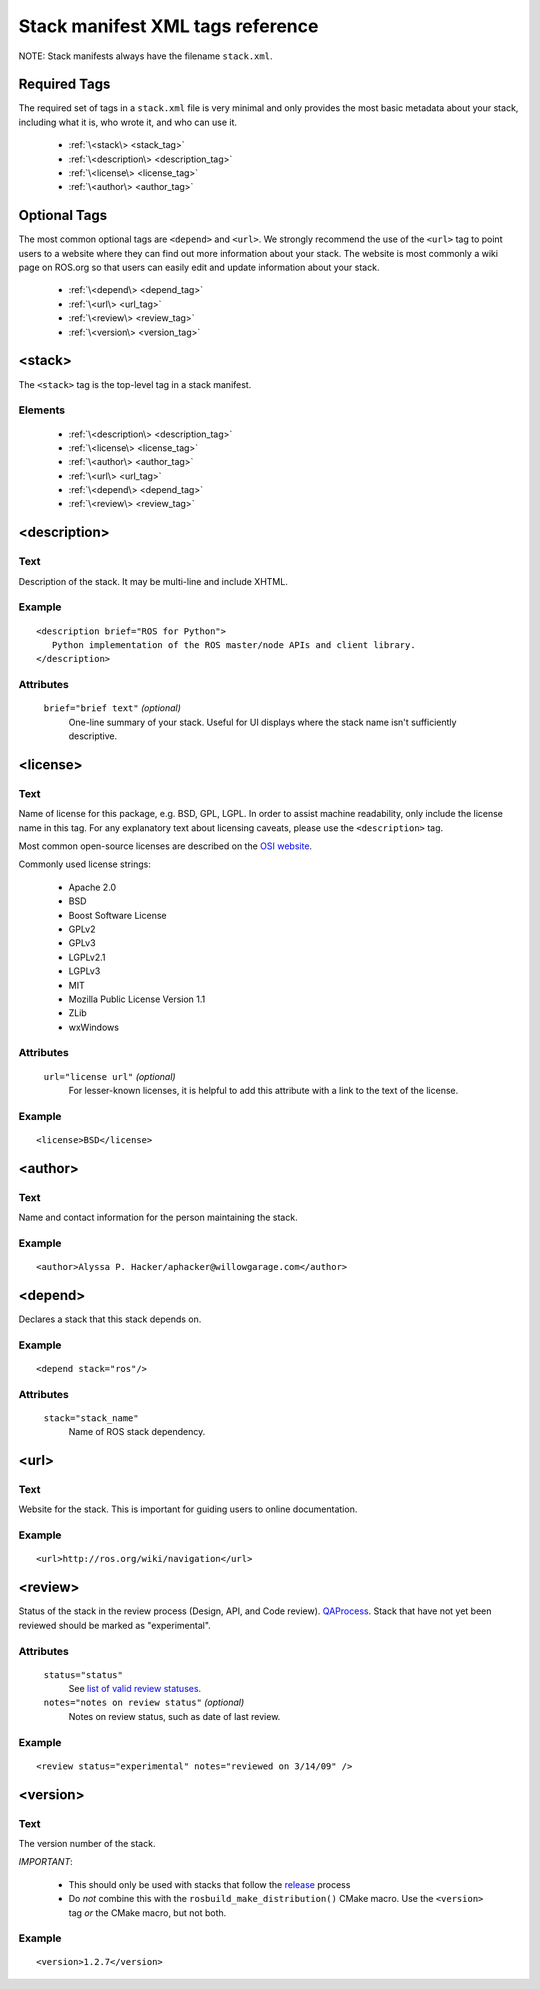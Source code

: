 .. _stack_xml:

Stack manifest XML tags reference
=================================

NOTE: Stack manifests always have the filename ``stack.xml``. 

Required Tags
-------------

The required set of tags in a ``stack.xml`` file is very minimal and
only provides the most basic metadata about your stack, including what
it is, who wrote it, and who can use it.

 * :ref:`\<stack\> <stack_tag>`
 * :ref:`\<description\> <description_tag>`
 * :ref:`\<license\> <license_tag>`
 * :ref:`\<author\> <author_tag>`

Optional Tags
-------------

The most common optional tags are ``<depend>`` and ``<url>``. We strongly
recommend the use of the ``<url>`` tag to point users to a website where
they can find out more information about your stack. The website is
most commonly a wiki page on ROS.org so that users can easily edit and
update information about your stack.


 * :ref:`\<depend\> <depend_tag>`
 * :ref:`\<url\> <url_tag>`
 * :ref:`\<review\> <review_tag>`
 * :ref:`\<version\> <version_tag>` 

.. _stack_tag:

<stack>
-------

The ``<stack>`` tag is the top-level tag in a stack manifest.

Elements
''''''''

 * :ref:`\<description\> <description_tag>`
 * :ref:`\<license\> <license_tag>`
 * :ref:`\<author\> <author_tag>`
 * :ref:`\<url\> <url_tag>`
 * :ref:`\<depend\> <depend_tag>`
 * :ref:`\<review\> <review_tag>`


<description>
-------------


Text
''''

Description of the stack. It may be multi-line and include XHTML. 

Example
'''''''

::

     <description brief="ROS for Python">
        Python implementation of the ROS master/node APIs and client library.
     </description>
    

Attributes
''''''''''

 ``brief="brief text"`` *(optional)*
  One-line summary of your stack. Useful for UI displays where the stack name isn't sufficiently descriptive.

.. _license_tag:

<license>
---------

Text
''''

Name of license for this package, e.g. BSD, GPL, LGPL. In order to
assist machine readability, only include the license name in this
tag. For any explanatory text about licensing caveats, please use the
``<description>`` tag.

Most common open-source licenses are described on the `OSI website <http://www.opensource.org/licenses/alphabetical>`_.

Commonly used license strings:

 - Apache 2.0
 - BSD
 - Boost Software License
 - GPLv2
 - GPLv3
 - LGPLv2.1
 - LGPLv3
 - MIT 
 - Mozilla Public License Version 1.1
 - ZLib
 - wxWindows


Attributes
''''''''''


 ``url="license url"`` *(optional)*
   For lesser-known licenses, it is helpful to add this attribute with a link to the text of the license.

Example
'''''''

::

    <license>BSD</license>


.. _author_tag:

<author>
--------

Text
''''


Name and contact information for the person maintaining the stack.

Example
'''''''

::

    <author>Alyssa P. Hacker/aphacker@willowgarage.com</author>


.. _depend_tag:

<depend>
--------

Declares a stack that this stack depends on.

Example
'''''''

::

    <depend stack="ros"/>


Attributes
''''''''''

 ``stack="stack_name"``
   Name of ROS stack dependency.

.. _url_tag:

<url>
-----

Text
''''

Website for the stack. This is important for guiding users to online documentation.

Example
'''''''

::

    <url>http://ros.org/wiki/navigation</url>


.. _review_tag:

<review>
--------

Status of the stack in the review process (Design, API, and Code
review). `QAProcess <http://ros.org/wiki/QAProcess>`_.  Stack that
have not yet been reviewed should be marked as "experimental".

Attributes
''''''''''


 ``status="status"``
   See `list of valid review statuses <http://ros.org/wiki/Review Status>`_.
 ``notes="notes on review status"`` *(optional)*
   Notes on review status, such as date of last review.


Example
'''''''

::

    <review status="experimental" notes="reviewed on 3/14/09" />


.. _version_tag:
<version>
---------

.. versionadded: Electric

Text
''''

The version number of the stack.  

*IMPORTANT*:

 - This should only be used with stacks that follow the `release <http://ros.org/wiki/release>`_ process
 - Do *not* combine this with the ``rosbuild_make_distribution()`` CMake macro.  Use the ``<version>`` tag *or* the CMake macro, but not both.

Example
'''''''

::

    <version>1.2.7</version>

